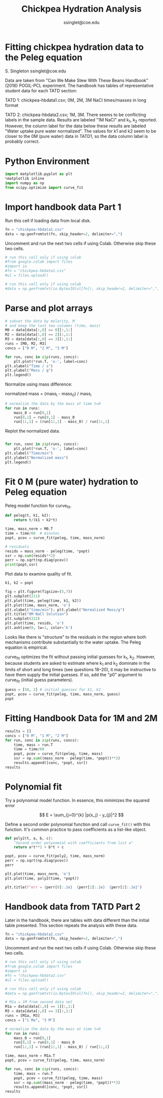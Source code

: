 * Options :noexport:
#+TITLE: Chickpea Hydration Analysis
#+AUTHOR: ssinglet@coe.edu
#+SELECT_TAGS: export
#+EXPORT_SELECT_TAGS: export
#+EXCLUDE_TAGS: noexport
#+EXPORT_EXCLUDE_TAGS: noexport

#+PROPERTY: header-args:jupyter-python :session jpy
#+PROPERTY: header-args:exports both

#+BEGIN_SRC elisp :exports none
(setq showkey 1) ;; or nil
;;(setq org-image-actual-width t)
;;(setq org-babel-async-ipython nil)
;;(org-export-to-file 'html "README.html" )
(message (concat "completed " (format-time-string "%Y-%m-%d %H:%M")))
#+END_SRC

#+RESULTS:
: completed 2019-11-03 07:37


* Fitting chickpea hydration data to the Peleg equation
S. Singleton ssinglet@coe.edu

Data are taken from "Can We Make Stew With These Beans Handbook" (2016) POGIL-PCL experiment. The handbook has tables of representative student data for each TATD section:

TATD 1: chickpea-hbdata1.csv; 0M, 2M, 3M NaCl times/masses in long format

TATD 2: chickpea-hbdata2.csv; 1M, 3M. There seems to be conflicting labels in the sample data.  Results are labeled "1M NaCl" and k_1, k_2 reported. However, the column label for the data below these results are labeled "Water uptake pure water normalized". The values for k1 and k2 seem to be closer to the 0M (pure water) data in TATD1, so the data column label is probably correct.


* Python Environment
#+BEGIN_src jupyter-python
import matplotlib.pyplot as plt
%matplotlib inline
import numpy as np
from scipy.optimize import curve_fit
#+END_SRC

#+RESULTS:

#+BEGIN_src jupyter-python :exports none
import matplotlib as mpl
mpl.rcParams["figure.facecolor"] = "white"
mpl.rcParams["axes.facecolor"] = "white"
mpl.rcParams["savefig.facecolor"] = "white"
# scale everything incl fonts; change to 1.1, 1.2, etc.
factor = 0.9
default_dpi = mpl.rcParamsDefault['figure.dpi']
mpl.rcParams['figure.dpi'] = default_dpi*factor
#+END_SRC

#+RESULTS:


* Import handbook data Part 1

Run this cell if loading data from local disk.
#+BEGIN_SRC jupyter-python
fn = "chickpea-hbdata1.csv"
data = np.genfromtxt(fn, skip_header=2, delimiter=",")
#+END_SRC

#+RESULTS:

Uncomment and run the next two cells if using Colab.  Otherwise skip these two cells.
#+BEGIN_SRC jupyter-python :eval no
# run this cell only if using colab
#from google.colab import files
#import io
#fn = "chickpea-hbdata1.csv"
#ul = files.upload()
#+END_SRC

#+BEGIN_SRC jupyter-python :eval no
# run this cell only if using colab
#data = np.genfromtxt(io.BytesIO(ul[fn]), skip_header=2, delimiter=",")
#+END_SRC


* Parse and plot arrays
#+BEGIN_SRC jupyter-python
# subset the data by molarity, M
# and keep the last two columns (time, mass)
M0 = data[data[:,0] == 0][:,1:]
M2 = data[data[:,0] == 2][:,1:]
M3 = data[data[:,0] == 3][:,1:]
runs = [M0, M2, M3]
concs = ["0 M", "2 M", "3 M"]
#+END_SRC

#+RESULTS:

#+BEGIN_SRC jupyter-python
for run, conc in zip(runs, concs):
    plt.plot(*run.T, 'o-', label=conc)
plt.xlabel("Time / s")
plt.ylabel("Mass / g")
plt.legend()
#+END_SRC

#+RESULTS:
:RESULTS:
: <matplotlib.legend.Legend at 0x7fd023a4e668>
[[file:./ob-jupyter/10d55e62d8dcea51b3427b3224ff73dd1d4ca2c9.png]]
:END:

Normalize using mass difference:

normalized mass = (mass_i - mass_0) / mass_i

#+BEGIN_SRC jupyter-python
# normalize the data by the mass at time t=0
for run in runs:
    mass_0 = run[0,1]
    run[0,1] = run[0,1] - mass_0
    run[1:,1] = (run[1:,1] - mass_0) / run[1:,1]
#+END_SRC

#+RESULTS:

Replot the normalized data.
#+BEGIN_SRC jupyter-python

for run, conc in zip(runs, concs):
    plt.plot(*run.T, 'o-', label=conc)
plt.xlabel("Time/min")
plt.ylabel("Normalized mass")
plt.legend()
#+END_SRC

#+RESULTS:
:RESULTS:
: <matplotlib.legend.Legend at 0x7fd0239da908>
[[file:./ob-jupyter/3c22b45278c45ad62de60dc13f7cedb01d5ac492.png]]
:END:


* Fit 0 M (pure water) hydration to Peleg equation
Peleg model function for curve_fit.
#+BEGIN_src jupyter-python
def peleg(t, k1, k2):
    return t/(k1 + k2*t)
#+END_SRC

#+RESULTS:

#+BEGIN_SRC jupyter-python
time, mass_norm = M0.T
time = time/60  # minutes
popt, pcov = curve_fit(peleg, time, mass_norm)

# residuals
resids = mass_norm - peleg(time, *popt)
ssr = np.sum(resids**2)
perr = np.sqrt(np.diag(pcov))
print(popt,ssr)
#+END_SRC

#+RESULTS:
: [55.14101663  4.16015576] 0.0008694758909539596

Plot data to examine quality of fit.

#+BEGIN_src jupyter-python
k1, k2 = popt

fig = plt.figure(figsize=(5,7))
plt.subplot(211)
plt.plot(time, peleg(time, k1, k2))
plt.plot(time, mass_norm, 'o')
plt.xlabel("time/min"); plt.ylabel("Normalized Mass/g")
plt.title("0M NaCl Solution")
plt.subplot(212)
plt.plot(time, resids, 'o')
plt.axhline(0, lw=1, color='k')
#+END_SRC

#+RESULTS:
:RESULTS:
: <matplotlib.lines.Line2D at 0x7fd02392cd68>
[[file:./ob-jupyter/df2dd3c58a8375344f42fbb4acf9ddf046413b35.png]]
:END:


Looks like there is "structure" to the residuals in the region where both mechanisms contribute substantially to the water uptake.  The Peleg equation is empirical.

curve_fit optimizes the fit without passing initial guesses for k_{1}, k_{2}. However, because students are asked to estimate where k_1 and k_2 dominate in the limits of short and long times (see questions 18--20), it may be instructive to have them supply the initial guesses.  If so, add the "p0" argument to curve_fit (initial guess parameters).

#+BEGIN_SRC jupyter-python
guess = [50, 2] # initial guesses for k1, k2
popt, pcov = curve_fit(peleg, time, mass_norm, guess)
popt
#+END_SRC

#+RESULTS:
: array([55.14119325,  4.16015058])


* Fitting Handbook Data for 1M and 2M


#+BEGIN_SRC jupyter-python
results = []
concs = ["0 M", "1 M", "2 M"]
for run, conc in zip(runs, concs):
    time, mass = run.T
    time = time/60
    popt, pcov = curve_fit(peleg, time, mass)
    ssr = np.sum((mass_norm - peleg(time, *popt))**2)
    results.append([conc, *popt, ssr])
results
#+END_SRC

#+RESULTS:
| 0 M | 55.141016631758696 | 4.160155760657956 | 0.0008694758909539596 |
| 1 M | 57.537505008633275 | 4.060291142751115 | 0.0009207373631848034 |
| 2 M |  97.22218428348668 | 2.390428180329199 |  0.008942522244720768 |


* Polynomial fit
Try a polynomial model function.  In essence, this minimizes the squared error

\[ E = \sum_{j=0}^{k} |p(x_j) - y_{j}|^2 \]

Define a second order polynomial function and call ~curve_fit()~ with this function.  It's common practice to pass coefficients as a list-like object.

#+BEGIN_src jupyter-python
def poly2(t, a, b, c):
    "Second order polynomial with coefficients from list a"
    return a*t**2 + b*t + c

popt, pcov = curve_fit(poly2, time, mass_norm)
perr = np.sqrt(np.diag(pcov))
perr
#+END_SRC

#+RESULTS:
: array([1.81080117e-05, 1.12874319e-03, 1.45736117e-02])

#+BEGIN_src jupyter-python
plt.plot(time, mass_norm, 'o')
plt.plot(time, poly2(time, *popt))

plt.title(f"err = {perr[0]:.1e}  {perr[1]:.1e}  {perr[2]:.1e}")
#+END_SRC

#+RESULTS:
:RESULTS:
: Text(0.5, 1.0, 'err = 1.8e-05  1.1e-03  1.5e-02')
[[file:./ob-jupyter/4a8bbd41d42315b6a7c4351c90fc0adf8e483e35.png]]
:END:


* Handbook data from TATD Part 2
Later in the handbook, there are tables with data different than the initial table presented. This section repeats the analysis with these data.

#+BEGIN_SRC jupyter-python
fn = "chickpea-hbdata2.csv"
data = np.genfromtxt(fn, skip_header=2, delimiter=",")
#+END_SRC

#+RESULTS:

Uncomment and run the next two cells if using Colab.  Otherwise skip these two cells.
#+BEGIN_SRC jupyter-python :eval no
# run this cell only if using colab
#from google.colab import files
#import io
#fn = "chickpea-hbdata2.csv"
#ul = files.upload()
#+END_SRC

#+BEGIN_SRC jupyter-python :eval no
# run this cell only if using colab
#data = np.genfromtxt(io.BytesIO(ul[fn]), skip_header=2, delimiter=",")
#+END_SRC

#+BEGIN_SRC jupyter-python
# M1a = 1M from second data set
M1a = data[data[:,0] == 1][:,1:]
M3 = data[data[:,0] == 3][:,1:]
runs = [M1a, M3]
concs = ["1 Ma", "3 M"]

# normalize the data by the mass at time t=0
for run in runs:
    mass_0 = run[0,1]
    run[0,1] = run[0,1] - mass_0
    run[1:,1] = (run[1:,1] - mass_0) / run[1:,1]
#+END_SRC

#+RESULTS:

#+BEGIN_SRC jupyter-python :results scalar
time, mass_norm = M1a.T
popt, pcov = curve_fit(peleg, time, mass_norm)

for run, conc in zip(runs, concs):
    time, mass = run.T
    popt, pcov = curve_fit(peleg, time, mass)
    ssr = np.sum((mass_norm - peleg(time, *popt))**2)
    results.append([conc, *popt, ssr])
results
#+END_SRC

#+RESULTS:
: [['0 M', 55.141016631758696, 4.160155760657956, 0.0008694758909539596],
:  ['1 M', 57.537505008633275, 4.060291142751115, 0.0009207373631848034],
:  ['2 M', 97.22218428348668, 2.390428180329199, 0.008942522244720768],
:  ['1 Ma', 52.11538685064912, 3.073760577460154, 0.0011981759819282042],
:  ['3 M', 66.10808686646367, 3.1063061715270575, 0.004588992948274206]]





